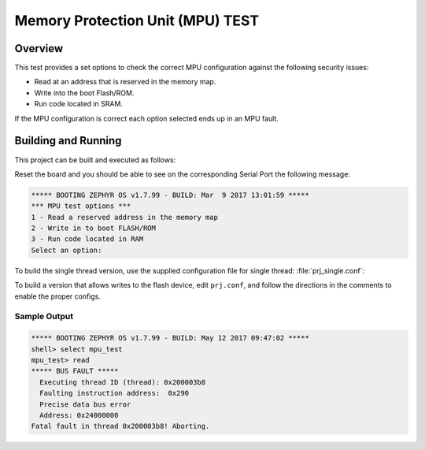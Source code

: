 .. _mpu_test:

Memory Protection Unit (MPU) TEST
#################################

Overview
********
This test provides a set options to check the correct MPU configuration
against the following security issues:

* Read at an address that is reserved in the memory map.
* Write into the boot Flash/ROM.
* Run code located in SRAM.

If the MPU configuration is correct each option selected ends up in an MPU
fault.

Building and Running
********************

This project can be built and executed as follows:

.. zephyr-app-commands::
   :zephyr-app: samples/mpu/mpu_test
   :board: v2m_beetle
   :goals: build flash
   :compact:

Reset the board and you should be able to see on the corresponding
Serial Port the following message:

.. code-block:: console

   ***** BOOTING ZEPHYR OS v1.7.99 - BUILD: Mar  9 2017 13:01:59 *****
   *** MPU test options ***
   1 - Read a reserved address in the memory map
   2 - Write in to boot FLASH/ROM
   3 - Run code located in RAM
   Select an option:

To build the single thread version, use the supplied configuration file for
single thread: :file:`prj_single.conf`:

.. zephyr-app-commands::
   :zephyr-app: samples/mpu/mpu_test
   :board: v2m_beetle
   :conf: prj_single.conf
   :goals: run
   :compact:

To build a version that allows writes to the flash device, edit
``prj.conf``, and follow the directions in the comments to enable the
proper configs.

Sample Output
=============

.. code-block:: console

   ***** BOOTING ZEPHYR OS v1.7.99 - BUILD: May 12 2017 09:47:02 *****
   shell> select mpu_test
   mpu_test> read
   ***** BUS FAULT *****
     Executing thread ID (thread): 0x200003b8
     Faulting instruction address:  0x290
     Precise data bus error
     Address: 0x24000000
   Fatal fault in thread 0x200003b8! Aborting.
